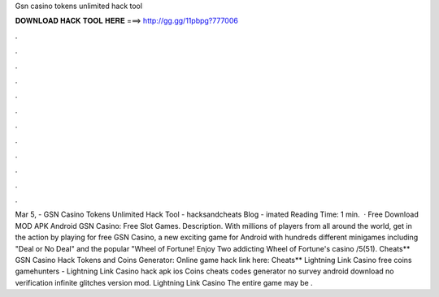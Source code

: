 Gsn casino tokens unlimited hack tool

𝐃𝐎𝐖𝐍𝐋𝐎𝐀𝐃 𝐇𝐀𝐂𝐊 𝐓𝐎𝐎𝐋 𝐇𝐄𝐑𝐄 ===> http://gg.gg/11pbpg?777006

.

.

.

.

.

.

.

.

.

.

.

.

Mar 5, - GSN Casino Tokens Unlimited Hack Tool - hacksandcheats Blog - imated Reading Time: 1 min.  · Free Download MOD APK Android GSN Casino: Free Slot Games. Description. With millions of players from all around the world, get in the action by playing for free GSN Casino, a new exciting game for Android with hundreds different minigames including "Deal or No Deal" and the popular "Wheel of Fortune! Enjoy Two addicting Wheel of Fortune's casino /5(51). Cheats** GSN Casino Hack Tokens and Coins Generator: Online game hack link here:  Cheats** Lightning Link Casino free coins gamehunters - Lightning Link Casino hack apk ios Coins cheats codes generator no survey android download no verification infinite glitches version mod. Lightning Link Casino The entire game may be .